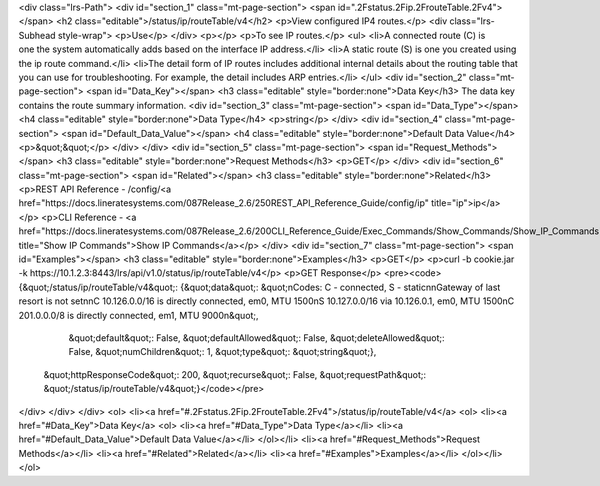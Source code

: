 <div class="lrs-Path">
<div id="section_1" class="mt-page-section">
<span id=".2Fstatus.2Fip.2FrouteTable.2Fv4"></span>
<h2 class="editable">/status/ip/routeTable/v4</h2>
<p>View configured IP4 routes.</p>
<div class="lrs-Subhead style-wrap">
<p>Use</p>
</div>
<p></p>
<p>To see IP routes.</p>
<ul>
<li>A connected route (C) is one the system automatically adds based on the interface IP address.</li>
<li>A static route (S) is one you created using the ip route command.</li>
<li>The detail form of IP routes includes additional internal details about the routing table that you can use for troubleshooting. For example, the detail includes ARP entries.</li>
</ul>
<div id="section_2" class="mt-page-section">
<span id="Data_Key"></span>
<h3 class="editable" style="border:none">Data Key</h3>
The data key contains the route summary information.
<div id="section_3" class="mt-page-section">
<span id="Data_Type"></span>
<h4 class="editable" style="border:none">Data Type</h4>
<p>string</p>
</div>
<div id="section_4" class="mt-page-section">
<span id="Default_Data_Value"></span>
<h4 class="editable" style="border:none">Default Data Value</h4>
<p>&quot;&quot;</p>
</div>
</div>
<div id="section_5" class="mt-page-section">
<span id="Request_Methods"></span>
<h3 class="editable" style="border:none">Request Methods</h3>
<p>GET</p>
</div>
<div id="section_6" class="mt-page-section">
<span id="Related"></span>
<h3 class="editable" style="border:none">Related</h3>
<p>REST API Reference - /config/<a href="https://docs.lineratesystems.com/087Release_2.6/250REST_API_Reference_Guide/config/ip" title="ip">ip</a></p>
<p>CLI Reference - <a href="https://docs.lineratesystems.com/087Release_2.6/200CLI_Reference_Guide/Exec_Commands/Show_Commands/Show_IP_Commands" title="Show IP Commands">Show IP Commands</a></p>
</div>
<div id="section_7" class="mt-page-section">
<span id="Examples"></span>
<h3 class="editable" style="border:none">Examples</h3>
<p>GET</p>
<p>curl -b cookie.jar -k https://10.1.2.3:8443/lrs/api/v1.0/status/ip/routeTable/v4</p>
<p>GET Response</p>
<pre><code>{&quot;/status/ip/routeTable/v4&quot;: {&quot;data&quot;: &quot;\nCodes: C - connected, S - static\n\nGateway of last resort is not set\n\nC    10.126.0.0/16 is directly connected, em0, MTU 1500\nS    10.127.0.0/16 via 10.126.0.1, em0, MTU 1500\nC    201.0.0.0/8 is directly connected, em1, MTU 9000\n&quot;,
                               &quot;default&quot;: False,
                               &quot;defaultAllowed&quot;: False,
                               &quot;deleteAllowed&quot;: False,
                               &quot;numChildren&quot;: 1,
                               &quot;type&quot;: &quot;string&quot;},
 &quot;httpResponseCode&quot;: 200,
 &quot;recurse&quot;: False,
 &quot;requestPath&quot;: &quot;/status/ip/routeTable/v4&quot;}</code></pre>
</div>
</div>
</div>
<ol>
<li><a href="#.2Fstatus.2Fip.2FrouteTable.2Fv4">/status/ip/routeTable/v4</a>
<ol>
<li><a href="#Data_Key">Data Key</a>
<ol>
<li><a href="#Data_Type">Data Type</a></li>
<li><a href="#Default_Data_Value">Default Data Value</a></li>
</ol></li>
<li><a href="#Request_Methods">Request Methods</a></li>
<li><a href="#Related">Related</a></li>
<li><a href="#Examples">Examples</a></li>
</ol></li>
</ol>
